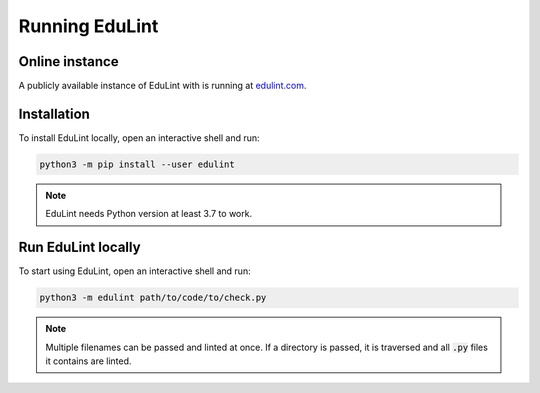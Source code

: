 Running EduLint
---------------

Online instance
^^^^^^^^^^^^^^^

A publicly available instance of EduLint with is running at `edulint.com <https://edulint.com>`_.

Installation
^^^^^^^^^^^^

To install EduLint locally, open an interactive shell and run:

.. code::

    python3 -m pip install --user edulint

.. note::
   EduLint needs Python version at least 3.7 to work.

Run EduLint locally
^^^^^^^^^^^^^^^^^^^

To start using EduLint, open an interactive shell and run:

.. code::

   python3 -m edulint path/to/code/to/check.py

.. note::
   Multiple filenames can be passed and linted at once. If a directory is passed, it is traversed and all :code:`.py` files it contains are linted.
